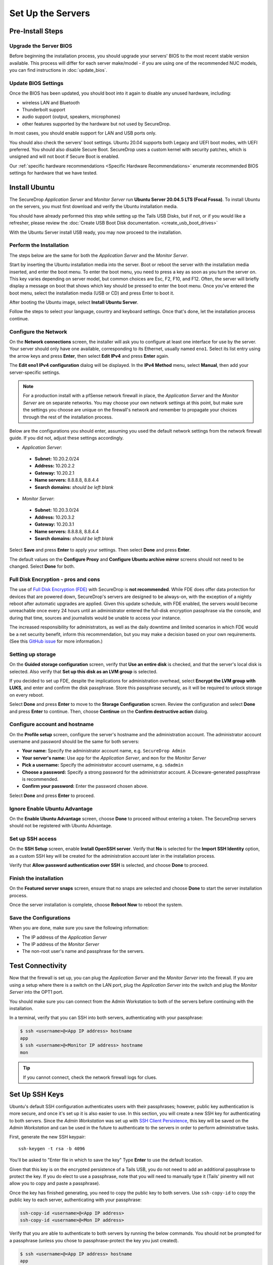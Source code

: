 Set Up the Servers
==================

Pre-Install Steps
-----------------

Upgrade the Server BIOS
~~~~~~~~~~~~~~~~~~~~~~~
Before beginning the installation process, you should upgrade your servers' BIOS
to the most recent stable version available. This process will differ for each
server make/model - if you are using one of the recommended NUC models, you can
find instructions in :doc:`update_bios`.

Update BIOS Settings
~~~~~~~~~~~~~~~~~~~~
Once the BIOS has been updated, you should boot into it again to disable any unused
hardware, including:

* wireless LAN and Bluetooth
* Thunderbolt support
* audio support (output, speakers, microphones)
* other features supported by the hardware but not used by SecureDrop.

In most cases, you should enable support for LAN and USB ports only.

You should also check the servers' boot settings. Ubuntu 20.04 supports both
Legacy and UEFI boot modes, with UEFI preferred. You should also disable Secure
Boot. SecureDrop uses a custom kernel with security patches, which is unsigned
and will not boot if Secure Boot is enabled.

Our :ref:`specific hardware recommendations <Specific Hardware Recommendations>`
enumerate recommended BIOS settings for hardware that we have tested.

.. _install_ubuntu:

Install Ubuntu
---------------

The SecureDrop *Application Server* and *Monitor Server* run **Ubuntu Server
20.04.5 LTS (Focal Fossa)**. To install Ubuntu on the servers, you must first
download and verify the Ubuntu installation media.

You should have already performed this step while setting up the Tails USB
Disks, but if not, or if you would like a refresher, please review the
:doc:`Create USB Boot Disk documentation. <create_usb_boot_drives>`

With the Ubuntu Server install USB ready, you may now proceed to the installation.

Perform the Installation
~~~~~~~~~~~~~~~~~~~~~~~~

The steps below are the same for both the *Application Server* and the
*Monitor Server*.

Start by inserting the Ubuntu installation media into the server. Boot
or reboot the server with the installation media inserted, and enter the
boot menu. To enter the boot menu, you need to press a key as soon as
you turn the server on. This key varies depending on server model, but
common choices are Esc, F2, F10, and F12. Often, the server will briefly
display a message on boot that shows which key should be pressed to
enter the boot menu. Once you've entered the boot menu, select the
installation media (USB or CD) and press Enter to boot it.

After booting the Ubuntu image, select **Install Ubuntu Server**.

Follow the steps to select your language, country and keyboard settings.
Once that's done, let the installation process continue.

Configure the Network
~~~~~~~~~~~~~~~~~~~~~

On the **Network connections** screen, the installer will ask you to configure
at least one interface for use by the server. Your server should only have one
available, corresponding to its Ethernet, usually named ``eno1``. Select its list
entry using the arrow keys and press **Enter**, then select **Edit IPv4** and press
**Enter** again.

The **Edit eno1 IPv4 configuration** dialog will be displayed. In the
**IPv4 Method** menu, select **Manual**, then add your server-specific settings.

.. note:: For a production install with a pfSense network firewall in place, the
  *Application Server* and the *Monitor Server* are on separate networks.
  You may choose your own network settings at this point, but make sure
  the settings you choose are unique on the firewall's network and
  remember to propagate your choices through the rest of the installation process.

Below are the configurations you should enter, assuming you used the
default network settings from the network firewall guide. If you did not,
adjust these settings accordingly.

-  *Application Server*:

  -  **Subnet:** 10.20.2.0/24
  -  **Address:** 10.20.2.2
  -  **Gateway:** 10.20.2.1
  -  **Name servers:** 8.8.8.8, 8.8.4.4
  -  **Search domains:** *should be left blank*

-  *Monitor Server*:

  -  **Subnet:** 10.20.3.0/24
  -  **Address:** 10.20.3.2
  -  **Gateway:** 10.20.3.1
  -  **Name servers:** 8.8.8.8, 8.8.4.4
  -  **Search domains:** *should be left blank*

Select **Save** and press **Enter** to apply your settings. Then select **Done** and press **Enter**.

The default values on the **Configure Proxy** and **Configure Ubuntu archive mirror**
screens should not need to be changed. Select **Done** for both.

Full Disk Encryption - pros and cons
~~~~~~~~~~~~~~~~~~~~~~~~~~~~~~~~~~~~~

The use of `Full Disk Encryption (FDE)
<https://www.eff.org/deeplinks/2012/11/privacy-ubuntu-1210-full-disk-encryption>`__
with SecureDrop is **not recommended**. While FDE does offer data protection for
devices that are powered down, SecureDrop's servers are designed to be always-on,
with the exception of a nightly reboot after automatic upgrades are applied.
Given this update schedule, with FDE enabled, the servers would become unreachable
once every 24 hours until an administrator entered the full-disk encryption
passphrase via the console, and during that time, sources and journalists would
be unable to access your instance.

The increased responsibility for administrators, as well as the daily downtime
and limited scenarios in which FDE would be a net security benefit, inform this
recommendation, but you may make a decision based on your own requirements.
(See this `GitHub issue <https://github.com/freedomofpress/securedrop/issues/511#issuecomment-50823554>`_
for more information.)

Setting up storage
~~~~~~~~~~~~~~~~~~

On the **Guided storage configuration** screen, verify that **Use an entire disk**
is checked, and that the server's local disk is selected. Also verify that **Set
up this disk as an LVM group** is selected.

If you decided to set up FDE, despite the implications for administration overhead,
select **Encrypt the LVM group with LUKS**, and enter and confirm the disk passphrase.
Store this passphrase securely, as it will be required to unlock storage on every reboot.

Select **Done** and press **Enter** to move to the **Storage Configuration** screen.
Review the configuration and select **Done** and press **Enter** to continue. Then,
choose **Continue** on the **Confirm destructive action** dialog.


Configure account and hostname
~~~~~~~~~~~~~~~~~~~~~~~~~~~~~~

On the **Profile setup** screen, configure the server's hostname and the administration account.
The administrator account username and password should be the same for both
servers:

- **Your name:** Specify the administrator account name, e.g. ``SecureDrop Admin``
- **Your server's name:** Use ``app`` for the *Application Server*, and ``mon`` for
  the *Monitor Server*
- **Pick a username:** Specify the administrator account username, e.g. ``sdadmin``
- **Choose a password:** Specify a strong password for the administrator account.
  A Diceware-generated passphrase is recommended.
- **Confirm your password:** Enter the password chosen above.

Select **Done** and press **Enter** to proceed.

Ignore Enable Ubuntu Advantage
~~~~~~~~~~~~~~~~~~~~~~~~~~~~~~
On the **Enable Ubuntu Advantage** screen, choose **Done** to proceed without entering
a token. The SecureDrop servers should not be registered with Ubuntu Advantage.

Set up SSH access
~~~~~~~~~~~~~~~~~

On the **SSH Setup** screen, enable **Install OpenSSH server**. Verify that **No**
is selected for the **Import SSH Identity** option, as a custom SSH key will be created
for the administration account later in the installation process.

Verify that **Allow password authentication over SSH** is selected, and choose **Done**
to proceed.

Finish the installation
~~~~~~~~~~~~~~~~~~~~~~~
On the **Featured server snaps** screen, ensure that no snaps are selected and
choose **Done** to start the server installation process.

Once the server installation is complete, choose **Reboot Now** to reboot the system.

.. _nuc8_back_to_setup:

Save the Configurations
~~~~~~~~~~~~~~~~~~~~~~~

When you are done, make sure you save the following information:

-  The IP address of the *Application Server*
-  The IP address of the *Monitor Server*
-  The non-root user's name and passphrase for the servers.

.. _test_connectivity:

Test Connectivity
-----------------


Now that the firewall is set up, you can plug the *Application Server*
and the *Monitor Server* into the firewall. If you are using a setup
where there is a switch on the LAN port, plug the *Application Server*
into the switch and plug the *Monitor Server* into the OPT1 port.

You should make sure you can connect from the Admin
Workstation to both of the servers before continuing with the
installation.

In a terminal, verify that you can SSH into both servers,
authenticating with your passphrase:

.. code:: sh

    $ ssh <username>@<App IP address> hostname
    app
    $ ssh <username>@<Monitor IP address> hostname
    mon

.. tip:: If you cannot connect, check the network firewall logs for
         clues.

Set Up SSH Keys
---------------

Ubuntu's default SSH configuration authenticates users with their
passphrases; however, public key authentication is more secure, and once
it's set up it is also easier to use. In this section, you will create
a new SSH key for authenticating to both servers. Since the *Admin
Workstation* was set up with `SSH Client Persistence`_, this key will be saved
on the *Admin Workstation* and can be used in the future to authenticate to
the servers in order to perform administrative tasks.

.. _SSH Client Persistence: https://tails.boum.org/doc/first_steps/persistence/index.en.html#index12h2

First, generate the new SSH keypair:

::

    ssh-keygen -t rsa -b 4096

You'll be asked to "Enter file in which to save the key" Type
**Enter** to use the default location.

Given that this key is on the encrypted persistence of a Tails USB,
you do not need to add an additional passphrase to protect the key.
If you do elect to use a passphrase, note that you will need to manually
type it (Tails' pinentry will not allow you to copy and paste a passphrase).

Once the key has finished generating, you need to copy the public key
to both servers. Use ``ssh-copy-id`` to copy the public key to each
server, authenticating with your passphrase:

.. code:: sh

    ssh-copy-id <username>@<App IP address>
    ssh-copy-id <username>@<Mon IP address>

Verify that you are able to authenticate to both servers by running
the below commands. You should not be prompted for a passphrase
(unless you chose to passphrase-protect the key you just created).

.. code:: sh

    $ ssh <username>@<App IP address> hostname
    app
    $ ssh <username>@<Monitor IP address> hostname
    mon

If you have successfully connected to the server via SSH, the terminal
output will be name of the server to which you have connected ('app'
or 'mon') as shown above.
